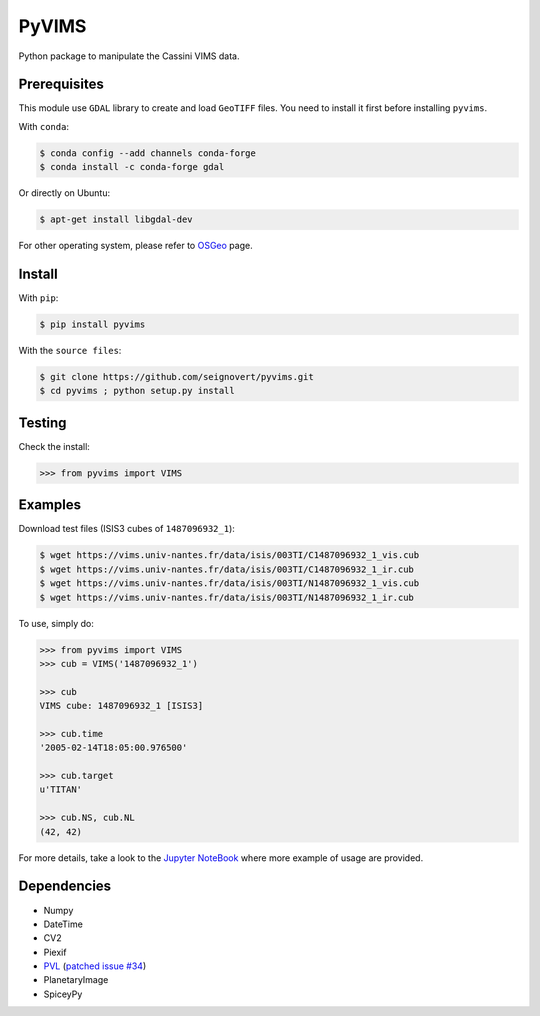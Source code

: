 PyVIMS
===============================

|Build| |PyPI| |Status| |Version| |Python| |License|

.. |Build| image:: https://travis-ci.org/seignovert/pyvims.svg?branch=master
        :target: https://travis-ci.org/seignovert/pyvims
.. |PyPI| image:: https://img.shields.io/badge/PyPI-pyvims-blue.svg
        :target: https://pypi.org/project/pyvims
.. |Status| image:: https://img.shields.io/pypi/status/pyvims.svg?label=Status
        :target: https://pypi.org/project/pyvims
.. |Version| image:: https://img.shields.io/pypi/v/pyvims.svg?label=Version
        :target: https://pypi.org/project/pyvims
.. |Python| image:: https://img.shields.io/pypi/pyversions/pyvims.svg?label=Python
        :target: https://pypi.org/project/pyvims
.. |License| image:: https://img.shields.io/pypi/l/pyvims.svg?label=License
        :target: https://pypi.org/project/pyvims

Python package to manipulate the Cassini VIMS data.

Prerequisites
--------------
This module use ``GDAL`` library to create and load ``GeoTIFF`` files.
You need to install it first before installing ``pyvims``.

With ``conda``:

.. code:: bash

    $ conda config --add channels conda-forge
    $ conda install -c conda-forge gdal

Or directly on Ubuntu:

.. code:: bash
    
    $ apt-get install libgdal-dev

For other operating system, please refer to OSGeo_ page.

.. _OSGeo: https://trac.osgeo.org/gdal/wiki/DownloadingGdalBinaries

Install
-------
With ``pip``:

.. code:: bash

    $ pip install pyvims

With the ``source files``:

.. code:: bash

    $ git clone https://github.com/seignovert/pyvims.git
    $ cd pyvims ; python setup.py install

Testing
-------
Check the install:

.. code:: python

    >>> from pyvims import VIMS

Examples
--------
Download test files (ISIS3 cubes of ``1487096932_1``):

.. code:: bash

    $ wget https://vims.univ-nantes.fr/data/isis/003TI/C1487096932_1_vis.cub
    $ wget https://vims.univ-nantes.fr/data/isis/003TI/C1487096932_1_ir.cub
    $ wget https://vims.univ-nantes.fr/data/isis/003TI/N1487096932_1_vis.cub
    $ wget https://vims.univ-nantes.fr/data/isis/003TI/N1487096932_1_ir.cub

To use, simply do:

.. code:: python

    >>> from pyvims import VIMS
    >>> cub = VIMS('1487096932_1')

    >>> cub
    VIMS cube: 1487096932_1 [ISIS3]

    >>> cub.time
    '2005-02-14T18:05:00.976500'

    >>> cub.target
    u'TITAN'

    >>> cub.NS, cub.NL
    (42, 42)

For more details, take a look to the
`Jupyter NoteBook <https://nbviewer.jupyter.org/github/seignovert/pyvims/blob/master/pyvims.ipynb>`_
where more example of usage are provided.

Dependencies
------------
- Numpy
- DateTime
- CV2
- Piexif
- PVL_ (`patched issue #34 <https://github.com/planetarypy/pvl/pull/34>`_)
- PlanetaryImage
- SpiceyPy

.. _PVL: https://github.com/seignovert/pvl
